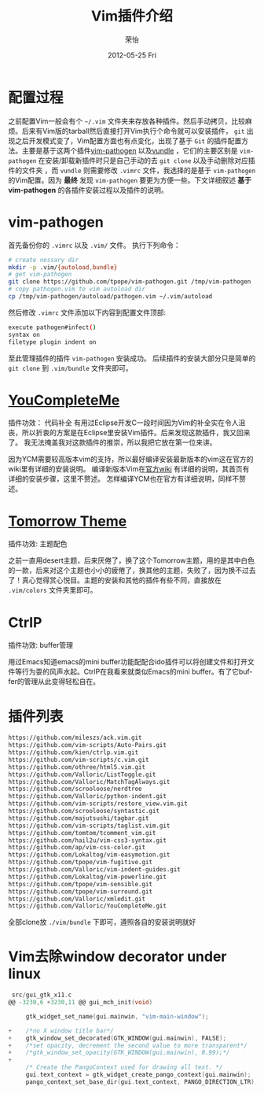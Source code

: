 #+TITLE:     Vim插件介绍
#+AUTHOR:    荣怡
#+EMAIL:     sqrongyi@163.com
#+DATE:      2012-05-25 Fri
#+DESCRIPTION:
#+KEYWORDS:
#+LANGUAGE:  en
#+OPTIONS:   H:3 num:t toc:t \n:nil @:t ::t |:t ^:{} -:t f:t *:t <:t
#+OPTIONS:   TeX:t LaTeX:t skip:nil d:nil todo:t pri:nil tags:not-in-toc
#+INFOJS_OPT: view:nil toc:nil ltoc:t mouse:underline buttons:0 path:http://orgmode.org/org-info.js
#+EXPORT_SELECT_TAGS: export
#+EXPORT_EXCLUDE_TAGS: noexport
#+LINK_UP:
#+LINK_HOME:
#+XSLT:
#+STYLE: <link rel="stylesheet" href="./include/css/worg.css" type="text/css" />
#+STARTUP: showall




* 配置过程
  之前配置Vim一般会有个 =~/.vim= 文件夹来存放各种插件。然后手动拷贝，比较麻烦。后来有Vim版的tarball然后直接打开Vim执行个命令就可以安装插件， =git= 出现之后开发模式变了，Vim配置方面也有点变化，出现了基于 =Git= 的插件配置方法。主要是基于这两个插件[[https://github.com/tpope/vim-pathogen][vim-pathogen]] 以及[[https://github.com/windelicato/dotfiles][vundle]] ，它们的主要区别是 =vim-pathogen= 在安装/卸载新插件时只是自己手动的去 =git clone= 以及手动删除对应插件的文件夹 ，而 =vundle= 则需要修改 =.vimrc= 文件，我选择的是基于 =vim-pathogen= 的Vim配置。因为 *最终* 发现 =vim-pathogen= 要更为方便一些。下文详细叙述 *基于vim-pathogen* 的各插件安装过程以及插件的说明。


* vim-pathogen

  首先备份你的 =.vimrc= 以及 =.vim/= 文件。
  执行下列命令：
  #+BEGIN_SRC bash
  # create nessary dir
  mkdir -p .vim/{autoload,bundle}
  # get vim-pathogen
  git clone https://github.com/tpope/vim-pathogen.git /tmp/vim-pathogen
  # copy pathogen.vim to vim autoload dir
  cp /tmp/vim-pathogen/autoload/pathogen.vim ~/.vim/autoload
  #+END_SRC

  然后修改 =.vimrc= 文件添加以下内容到配置文件顶部:

  #+BEGIN_SRC bash
  execute pathogen#infect()
  syntax on
  filetype plugin indent on
  #+END_SRC

  至此管理插件的插件 =vim-pathogen= 安装成功。
  后续插件的安装大部分只是简单的 =git clone= 到 =.vim/bundle= 文件夹即可。



* [[https://github.com/Valloric/YouCompleteMe][YouCompleteMe]]
  插件功效： 代码补全
  有用过Eclipse开发C一段时间因为Vim的补全实在令人沮丧，所以折衷的方案是在Eclipse里安装Vim插件。后来发现这款插件，我又回来了。
  我无法掩盖我对这款插件的推崇，所以我把它放在第一位来讲。

  因为YCM需要较高版本vim的支持，所以最好编译安装最新版本的vim这在官方的wiki里有详细的安装说明。
  编译新版本Vim在[[https://github.com/Valloric/YouCompleteMe/wiki/Building-Vim-from-source][官方wiki]] 有详细的说明，其首页有详细的安装步骤，这里不赘述。
  怎样编译YCM也在官方有详细说明，同样不赘述。

* [[https://github.com/chriskempson/tomorrow-theme][Tomorrow Theme]]
  插件功效: 主题配色

  之前一直用desert主题，后来厌倦了，换了这个Tomorrow主题，用的是其中白色的一款，后来对这个主题也小小的疲倦了，换其他的主题，失败了，因为换不过去了！真心觉得赏心悦目。主题的安装和其他的插件有些不同，直接放在 =.vim/colors= 文件夹里即可。

* CtrlP
  插件功效: buffer管理

  用过Emacs知道emacs的mini buffer功能配配合ido插件可以将创建文件和打开文件等行为耍的风声水起。CtrlP在我看来就类似Emacs的mini buffer。有了它buffer的管理从此变得轻松自在。

* 插件列表

  #+BEGIN_SRC bash
    https://github.com/mileszs/ack.vim.git
    https://github.com/vim-scripts/Auto-Pairs.git
    https://github.com/kien/ctrlp.vim.git
    https://github.com/vim-scripts/c.vim.git
    https://github.com/othree/html5.vim.git
    https://github.com/Valloric/ListToggle.git
    https://github.com/Valloric/MatchTagAlways.git
    https://github.com/scrooloose/nerdtree
    https://github.com/Valloric/python-indent.git
    https://github.com/vim-scripts/restore_view.vim.git
    https://github.com/scrooloose/syntastic.git
    https://github.com/majutsushi/tagbar.git
    https://github.com/vim-scripts/taglist.vim.git
    https://github.com/tomtom/tcomment_vim.git
    https://github.com/hail2u/vim-css3-syntax.git
    https://github.com/ap/vim-css-color.git
    https://github.com/Lokaltog/vim-easymotion.git
    https://github.com/tpope/vim-fugitive.git
    https://github.com/Valloric/vim-indent-guides.git
    https://github.com/Lokaltog/vim-powerline.git
    https://github.com/tpope/vim-sensible.git
    https://github.com/tpope/vim-surround.git
    https://github.com/Valloric/xmledit.git
    https://github.com/Valloric/YouCompleteMe.git
  #+END_SRC


  全部clone放 =./vim/bundle= 下即可，遵照各自的安装说明就好


* Vim去除window decorator under linux
  #+BEGIN_SRC c
  src/gui_gtk_x11.c
 @@ -3230,6 +3230,11 @@ gui_mch_init(void)

      gtk_widget_set_name(gui.mainwin, "vim-main-window");

 +    /*no X window title bar*/
 +    gtk_window_set_decorated(GTK_WINDOW(gui.mainwin), FALSE);
 +    /*set opacity, decrement the second value to more transparent*/
 +    /*gtk_window_set_opacity(GTK_WINDOW(gui.mainwin), 0.99);*/
 +
      /* Create the PangoContext used for drawing all text. */
      gui.text_context = gtk_widget_create_pango_context(gui.mainwin);
      pango_context_set_base_dir(gui.text_context, PANGO_DIRECTION_LTR);
  #+END_SRC
